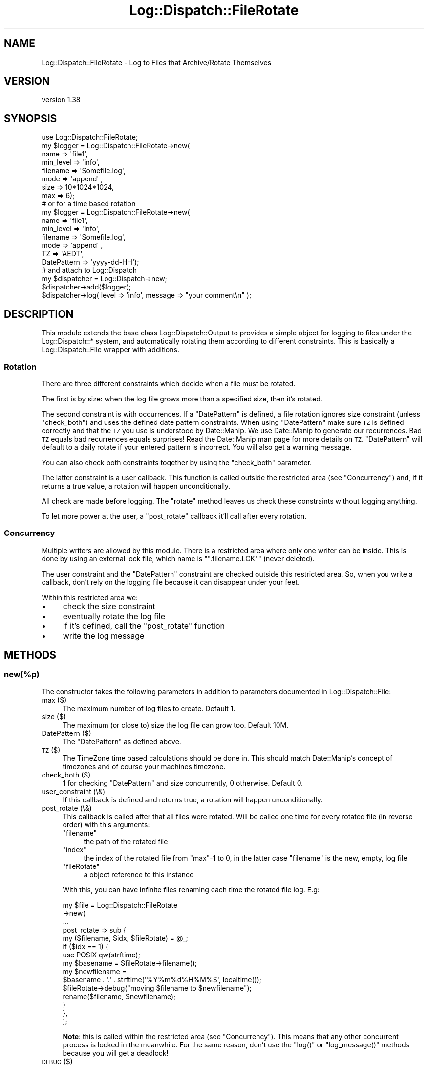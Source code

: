 .\" Automatically generated by Pod::Man 4.14 (Pod::Simple 3.43)
.\"
.\" Standard preamble:
.\" ========================================================================
.de Sp \" Vertical space (when we can't use .PP)
.if t .sp .5v
.if n .sp
..
.de Vb \" Begin verbatim text
.ft CW
.nf
.ne \\$1
..
.de Ve \" End verbatim text
.ft R
.fi
..
.\" Set up some character translations and predefined strings.  \*(-- will
.\" give an unbreakable dash, \*(PI will give pi, \*(L" will give a left
.\" double quote, and \*(R" will give a right double quote.  \*(C+ will
.\" give a nicer C++.  Capital omega is used to do unbreakable dashes and
.\" therefore won't be available.  \*(C` and \*(C' expand to `' in nroff,
.\" nothing in troff, for use with C<>.
.tr \(*W-
.ds C+ C\v'-.1v'\h'-1p'\s-2+\h'-1p'+\s0\v'.1v'\h'-1p'
.ie n \{\
.    ds -- \(*W-
.    ds PI pi
.    if (\n(.H=4u)&(1m=24u) .ds -- \(*W\h'-12u'\(*W\h'-12u'-\" diablo 10 pitch
.    if (\n(.H=4u)&(1m=20u) .ds -- \(*W\h'-12u'\(*W\h'-8u'-\"  diablo 12 pitch
.    ds L" ""
.    ds R" ""
.    ds C` ""
.    ds C' ""
'br\}
.el\{\
.    ds -- \|\(em\|
.    ds PI \(*p
.    ds L" ``
.    ds R" ''
.    ds C`
.    ds C'
'br\}
.\"
.\" Escape single quotes in literal strings from groff's Unicode transform.
.ie \n(.g .ds Aq \(aq
.el       .ds Aq '
.\"
.\" If the F register is >0, we'll generate index entries on stderr for
.\" titles (.TH), headers (.SH), subsections (.SS), items (.Ip), and index
.\" entries marked with X<> in POD.  Of course, you'll have to process the
.\" output yourself in some meaningful fashion.
.\"
.\" Avoid warning from groff about undefined register 'F'.
.de IX
..
.nr rF 0
.if \n(.g .if rF .nr rF 1
.if (\n(rF:(\n(.g==0)) \{\
.    if \nF \{\
.        de IX
.        tm Index:\\$1\t\\n%\t"\\$2"
..
.        if !\nF==2 \{\
.            nr % 0
.            nr F 2
.        \}
.    \}
.\}
.rr rF
.\" ========================================================================
.\"
.IX Title "Log::Dispatch::FileRotate 3"
.TH Log::Dispatch::FileRotate 3 "2021-05-26" "perl v5.36.0" "User Contributed Perl Documentation"
.\" For nroff, turn off justification.  Always turn off hyphenation; it makes
.\" way too many mistakes in technical documents.
.if n .ad l
.nh
.SH "NAME"
Log::Dispatch::FileRotate \- Log to Files that Archive/Rotate Themselves
.SH "VERSION"
.IX Header "VERSION"
version 1.38
.SH "SYNOPSIS"
.IX Header "SYNOPSIS"
.Vb 1
\&  use Log::Dispatch::FileRotate;
\&
\&  my $logger = Log::Dispatch::FileRotate\->new(
\&      name      => \*(Aqfile1\*(Aq,
\&      min_level => \*(Aqinfo\*(Aq,
\&      filename  => \*(AqSomefile.log\*(Aq,
\&      mode      => \*(Aqappend\*(Aq ,
\&      size      => 10*1024*1024,
\&      max       => 6);
\&
\&  # or for a time based rotation
\&
\&  my $logger = Log::Dispatch::FileRotate\->new(
\&      name      => \*(Aqfile1\*(Aq,
\&      min_level => \*(Aqinfo\*(Aq,
\&      filename  => \*(AqSomefile.log\*(Aq,
\&      mode      => \*(Aqappend\*(Aq ,
\&      TZ        => \*(AqAEDT\*(Aq,
\&      DatePattern => \*(Aqyyyy\-dd\-HH\*(Aq);
\&
\&  # and attach to Log::Dispatch
\&  my $dispatcher = Log::Dispatch\->new;
\&  $dispatcher\->add($logger);
\&
\&  $dispatcher\->log( level => \*(Aqinfo\*(Aq, message => "your comment\en" );
.Ve
.SH "DESCRIPTION"
.IX Header "DESCRIPTION"
This module extends the base class Log::Dispatch::Output to provides a
simple object for logging to files under the Log::Dispatch::* system, and
automatically rotating them according to different constraints. This is
basically a Log::Dispatch::File wrapper with additions.
.SS "Rotation"
.IX Subsection "Rotation"
There are three different constraints which decide when a file must be
rotated.
.PP
The first is by size: when the log file grows more than a specified
size, then it's rotated.
.PP
The second constraint is with occurrences. If a \*(L"DatePattern\*(R" is defined, a
file rotation ignores size constraint (unless \f(CW\*(C`check_both\*(C'\fR) and uses the
defined date pattern constraints. When using \*(L"DatePattern\*(R" make sure \s-1TZ\s0 is
defined correctly and that the \s-1TZ\s0 you use is understood by Date::Manip. We use
Date::Manip to generate our recurrences. Bad \s-1TZ\s0 equals bad recurrences equals
surprises! Read the Date::Manip man page for more details on
\&\s-1TZ.\s0 \*(L"DatePattern\*(R" will default to a daily rotate if your entered pattern is
incorrect. You will also get a warning message.
.PP
You can also check both constraints together by using the \f(CW\*(C`check_both\*(C'\fR
parameter.
.PP
The latter constraint is a user callback. This function is called outside the
restricted area (see \*(L"Concurrency\*(R") and,
if it returns a true value, a rotation will happen unconditionally.
.PP
All check are made before logging. The \f(CW\*(C`rotate\*(C'\fR method leaves us check these
constraints without logging anything.
.PP
To let more power at the user, a \f(CW\*(C`post_rotate\*(C'\fR callback it'll call after every
rotation.
.SS "Concurrency"
.IX Subsection "Concurrency"
Multiple writers are allowed by this module. There is a restricted area where
only one writer can be inside. This is done by using an external lock file,
which name is "\f(CW\*(C`.filename.LCK\*(C'\fR" (never deleted).
.PP
The user constraint and the \*(L"DatePattern\*(R" constraint are checked outside this
restricted area. So, when you write a callback, don't rely on the logging
file because it can disappear under your feet.
.PP
Within this restricted area we:
.IP "\(bu" 4
check the size constraint
.IP "\(bu" 4
eventually rotate the log file
.IP "\(bu" 4
if it's defined, call the \f(CW\*(C`post_rotate\*(C'\fR function
.IP "\(bu" 4
write the log message
.SH "METHODS"
.IX Header "METHODS"
.SS "new(%p)"
.IX Subsection "new(%p)"
The constructor takes the following parameters in addition to parameters
documented in Log::Dispatch::File:
.IP "max ($)" 4
.IX Item "max ($)"
The maximum number of log files to create. Default 1.
.IP "size ($)" 4
.IX Item "size ($)"
The maximum (or close to) size the log file can grow too. Default 10M.
.IP "DatePattern ($)" 4
.IX Item "DatePattern ($)"
The \*(L"DatePattern\*(R" as defined above.
.IP "\s-1TZ\s0 ($)" 4
.IX Item "TZ ($)"
The TimeZone time based calculations should be done in. This should match
Date::Manip's concept of timezones and of course your machines timezone.
.IP "check_both ($)" 4
.IX Item "check_both ($)"
1 for checking \*(L"DatePattern\*(R" and size concurrently, 0 otherwise.  Default 0.
.IP "user_constraint (\e&)" 4
.IX Item "user_constraint (&)"
If this callback is defined and returns true, a rotation will happen
unconditionally.
.IP "post_rotate (\e&)" 4
.IX Item "post_rotate (&)"
This callback is called after that all files were rotated. Will be called one
time for every rotated file (in reverse order) with this arguments:
.RS 4
.ie n .IP """filename""" 4
.el .IP "\f(CWfilename\fR" 4
.IX Item "filename"
the path of the rotated file
.ie n .IP """index""" 4
.el .IP "\f(CWindex\fR" 4
.IX Item "index"
the index of the rotated file from \f(CW\*(C`max\*(C'\fR\-1 to 0, in the latter case
\&\f(CW\*(C`filename\*(C'\fR is the new, empty, log file
.ie n .IP """fileRotate""" 4
.el .IP "\f(CWfileRotate\fR" 4
.IX Item "fileRotate"
a object reference to this instance
.RE
.RS 4
.Sp
With this, you can have infinite files renaming each time the rotated file
log. E.g:
.Sp
.Vb 10
\&  my $file = Log::Dispatch::FileRotate
\&  \->new(
\&        ...
\&        post_rotate => sub {
\&          my ($filename, $idx, $fileRotate) = @_;
\&          if ($idx == 1) {
\&            use POSIX qw(strftime);
\&            my $basename = $fileRotate\->filename();
\&            my $newfilename =
\&              $basename . \*(Aq.\*(Aq . strftime(\*(Aq%Y%m%d%H%M%S\*(Aq, localtime());
\&            $fileRotate\->debug("moving $filename to $newfilename");
\&            rename($filename, $newfilename);
\&          }
\&        },
\&       );
.Ve
.Sp
\&\fBNote\fR: this is called within the restricted area (see \*(L"Concurrency\*(R"). This
means that any other concurrent process is locked in the meanwhile. For the
same reason, don't use the \f(CW\*(C`log()\*(C'\fR or \f(CW\*(C`log_message()\*(C'\fR methods because you
will get a deadlock!
.RE
.IP "\s-1DEBUG\s0 ($)" 4
.IX Item "DEBUG ($)"
Turn on lots of warning messages to \s-1STDERR\s0 about what this module is
doing if set to 1. Really only useful to me.
.SS "\fBfilename()\fP"
.IX Subsection "filename()"
Returns the log filename.
.SS "setDatePattern( $ or [ $, $, ... ] )"
.IX Subsection "setDatePattern( $ or [ $, $, ... ] )"
Set a new suite of recurrances for file rotation. You can pass in a
single string or a reference to an array of strings. Multiple recurrences
can also be define within a single string by seperating them with a
semi-colon (;)
.PP
See the discussion above regarding the setDatePattern paramater for more
details.
.SS "log_message( message => $ )"
.IX Subsection "log_message( message => $ )"
Sends a message to the appropriate output.  Generally this shouldn't
be called directly but should be called through the \f(CW\*(C`log()\*(C'\fR method
(in Log::Dispatch::Output).
.SS "\fBrotate()\fP"
.IX Subsection "rotate()"
Rotates the file, if it has to be done. You can call this method if you want to
check, and eventually do, a rotation without logging anything.
.PP
Returns 1 if a rotation was done, 0 otherwise. \f(CW\*(C`undef\*(C'\fR on error.
.SS "debug($)"
.IX Subsection "debug($)"
If \f(CW\*(C`DEBUG\*(C'\fR is true, prints a standard warning message.
.SH "Tip"
.IX Header "Tip"
If you have multiple writers that were started at different times you
will find each writer will try to rotate the log file at a recurrence
calculated from its start time. To sync all the writers just use a config
file and update it after starting your last writer. This will cause
\&\f(CW\*(C`new()\*(C'\fR to be called by each of the writers
close to the same time, and if your recurrences aren't too close together
all should sync up just nicely.
.PP
I initially assumed a long running process but it seems people are using
this module as part of short running \s-1CGI\s0 programs. So, now we look at the
last modified time stamp of the log file and compare it to a previous
occurance of a \*(L"DatePattern\*(R", on startup only. If the file stat shows
the mtime to be earlier than the previous recurrance then I rotate the
log file.
.SH "DatePattern"
.IX Header "DatePattern"
As I said earlier we use Date::Manip for generating our recurrence
events. This means we can understand Date::Manip's recurrence patterns
and the normal log4j DatePatterns. We don't use DatePattern to define the
extension of the log file though.
.PP
DatePattern can therefore take forms like:
.PP
.Vb 4
\&      Date::Manip style
\&            0:0:0:0:5:30:0       every 5 hours and 30 minutes
\&            0:0:0:2*12:30:0      every 2 days at 12:30 (each day)
\&            3*1:0:2:12:0:0       every 3 years on Jan 2 at noon
\&
\&      DailyRollingFileAppender log4j style
\&            yyyy\-MM              every month
\&            yyyy\-ww              every week
\&            yyyy\-MM\-dd           every day
\&            yyyy\-MM\-dd\-a         every day at noon
\&            yyyy\-MM\-dd\-HH        every hour
\&            yyyy\-MM\-dd\-HH\-MM     every minute
.Ve
.PP
To specify multiple recurrences in a single string separate them with a
semicolon:
        yyyy-MM-dd; 0:0:0:2*12:30:0
.PP
This says we want to rotate every day \s-1AND\s0 every 2 days at 12:30. Put in
as many as you like.
.PP
A complete description of Date::Manip recurrences is beyond us here
except to quote (from the man page):
.PP
.Vb 4
\&           A recur description is a string of the format
\&           Y:M:W:D:H:MN:S .  Exactly one of the colons may
\&           optionally be replaced by an asterisk, or an asterisk
\&           may be prepended to the string.
\&
\&           Any value "N" to the left of the asterisk refers to
\&           the "Nth" one.  Any value to the right of the asterisk
\&           refers to a value as it appears on a calendar/clock.
\&           Values to the right can be listed a single values,
\&           ranges (2 numbers separated by a dash "\-"), or a comma
\&           separated list of values or ranges.  In a few cases,
\&           negative values are appropriate.
\&
\&           This is best illustrated by example.
\&
\&             0:0:2:1:0:0:0        every 2 weeks and 1 day
\&             0:0:0:0:5:30:0       every 5 hours and 30 minutes
\&             0:0:0:2*12:30:0      every 2 days at 12:30 (each day)
\&             3*1:0:2:12:0:0       every 3 years on Jan 2 at noon
\&             0:1*0:2:12,14:0:0    2nd of every month at 12:00 and 14:00
\&             1:0:0*45:0:0:0       45th day of every year
\&             0:1*4:2:0:0:0        4th tuesday (day 2) of every month
\&             0:1*\-1:2:0:0:0       last tuesday of every month
\&             0:1:0*\-2:0:0:0       2nd to last day of every month
.Ve
.SH "TODO"
.IX Header "TODO"
compression, signal based rotates, proper test suite
.PP
Could possibly use Logfile::Rotate as well/instead.
.SH "SEE ALSO"
.IX Header "SEE ALSO"
.IP "\(bu" 4
Log::Dispatch::File::Stamped
.Sp
Log directly to timestamped files.
.SH "HISTORY"
.IX Header "HISTORY"
Originally written by Mark Pfeiffer, <markpf at mlp-consulting dot com dot au>
inspired by Dave Rolsky's, <autarch at urth dot org>, code :\-)
.PP
Kevin Goess <cpan at goess dot org> suggested multiple writers should be
supported. He also conned me into doing the time based stuff.  Thanks Kevin!
:\-)
.PP
Thanks also to Dan Waldheim for helping with some of the locking issues in a
forked environment.
.PP
And thanks to Stephen Gordon for his more portable code on lockfile naming.
.SH "SOURCE"
.IX Header "SOURCE"
The development version is on github at <https://https://github.com/mschout/perl\-log\-dispatch\-filerotate>
and may be cloned from <git://https://github.com/mschout/perl\-log\-dispatch\-filerotate.git>
.SH "BUGS"
.IX Header "BUGS"
Please report any bugs or feature requests on the bugtracker website
<https://github.com/mschout/perl\-log\-dispatch\-filerotate/issues>
.PP
When submitting a bug or request, please include a test-file or a
patch to an existing test-file that illustrates the bug or desired
feature.
.SH "AUTHOR"
.IX Header "AUTHOR"
Michael Schout <mschout@cpan.org>
.SH "COPYRIGHT AND LICENSE"
.IX Header "COPYRIGHT AND LICENSE"
This software is copyright (c) 2005 by Mark Pfeiffer.
.PP
This is free software; you can redistribute it and/or modify it under
the same terms as the Perl 5 programming language system itself.
